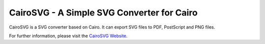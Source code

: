 =============================================
 CairoSVG - A Simple SVG Converter for Cairo
=============================================

CairoSVG is a SVG converter based on Cairo. It can export SVG files to PDF,
PostScript and PNG files.

For further information, please visit the `CairoSVG Website
<http://www.cairosvg.org/>`_.
